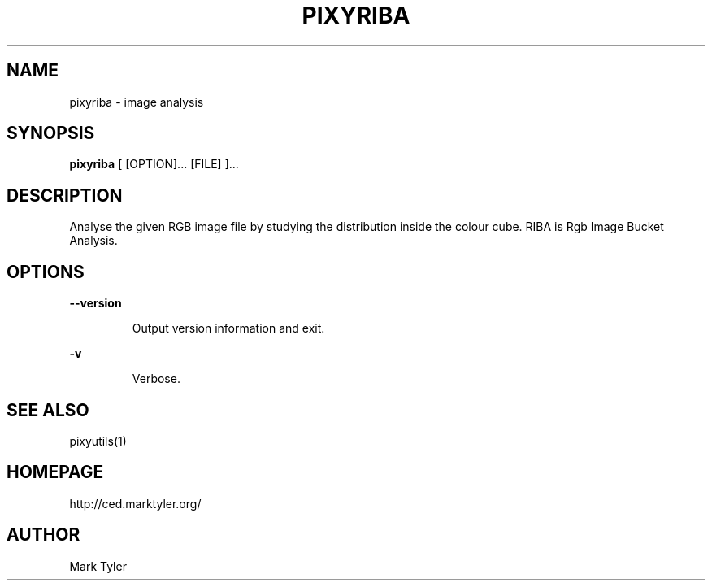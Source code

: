 .TH "PIXYRIBA" 1 "2018-08-26" "mtPixyUtils 3.2.2018.0826.1207"


.SH NAME

.P
pixyriba \- image analysis

.SH SYNOPSIS

.P
\fBpixyriba\fR [ [OPTION]... [FILE] ]...

.SH DESCRIPTION

.P
Analyse the given RGB image file by studying the distribution inside the colour
cube.  RIBA is Rgb Image Bucket Analysis.

.SH OPTIONS

.P
\fB\-\-version\fR

.RS
Output version information and exit.
.RE

.P
\fB\-v\fR

.RS
Verbose.
.RE

.SH SEE ALSO

.P
pixyutils(1)

.SH HOMEPAGE

.P
http://ced.marktyler.org/

.SH AUTHOR

.P
Mark Tyler

.\" man code generated by txt2tags 2.6 (http://txt2tags.org)
.\" cmdline: txt2tags -t man -o - -i -
